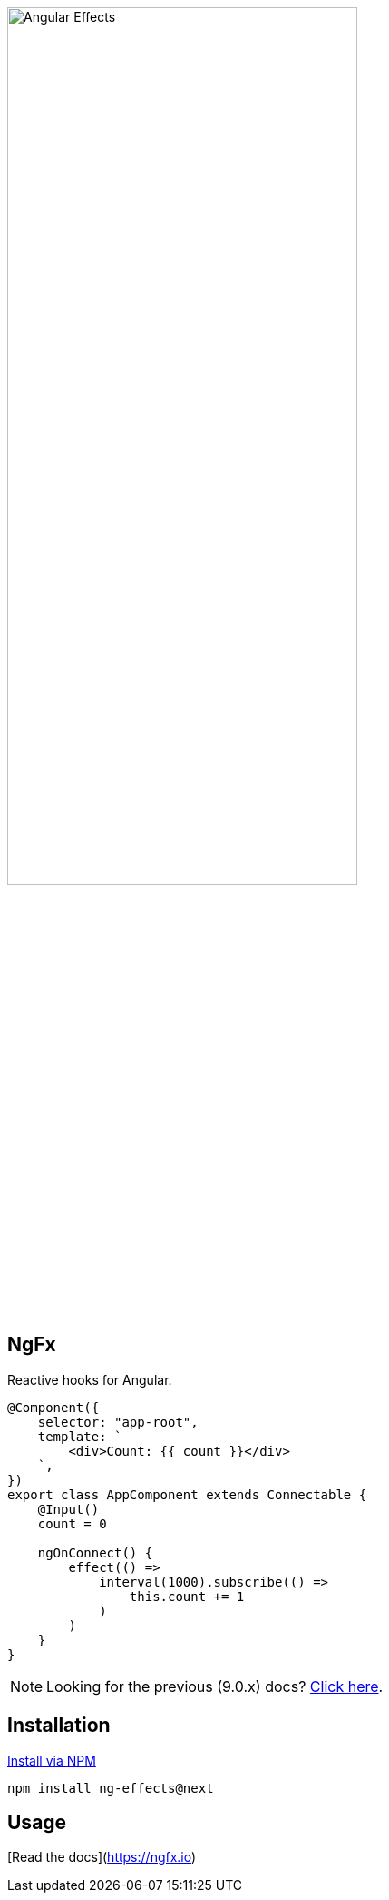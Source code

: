 :toc:
:toc-placement!:
[.text-center]
image::https://i.imgur.com/A1924dn.png[alt=Angular Effects, width=67%]

== NgFx

Reactive hooks for Angular.

[source,typescript]
----
@Component({
    selector: "app-root",
    template: `
        <div>Count: {{ count }}</div>
    `,
})
export class AppComponent extends Connectable {
    @Input()
    count = 0

    ngOnConnect() {
        effect(() =>
            interval(1000).subscribe(() =>
                this.count += 1
            )
        )
    }
}
----

NOTE: Looking for the previous (9.0.x) docs? https://github.com/stupidawesome/ng-effects/tree/master/docs[Click here].

## Installation

link:https://www.npmjs.com/package/ng-effects[Install via NPM]

```bash
npm install ng-effects@next
```

## Usage

[Read the docs](https://ngfx.io)

